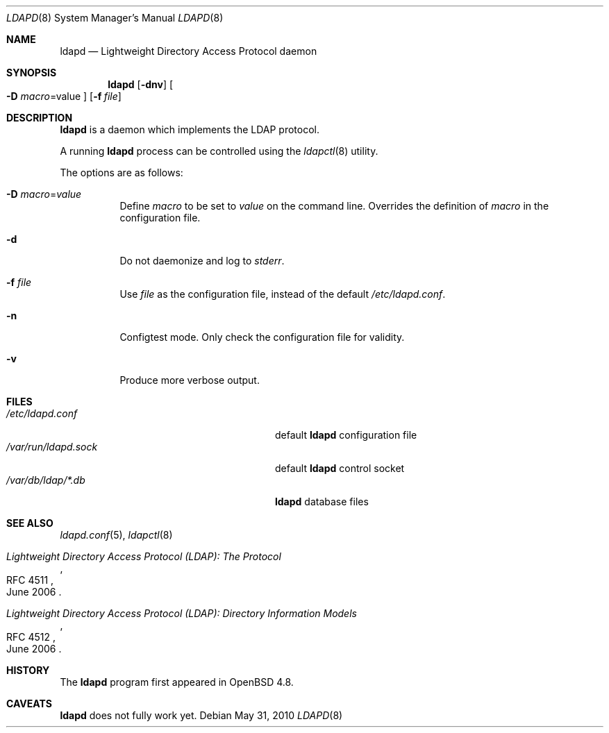 .\"	$OpenBSD: ldapd.8,v 1.2 2010/07/21 06:32:14 martinh Exp $
.\"
.\" Copyright (c) 2009, 2010 Martin Hedenfalk <martin@bzero.se>
.\"
.\" Permission to use, copy, modify, and distribute this software for any
.\" purpose with or without fee is hereby granted, provided that the above
.\" copyright notice and this permission notice appear in all copies.
.\"
.\" THE SOFTWARE IS PROVIDED "AS IS" AND THE AUTHOR DISCLAIMS ALL WARRANTIES
.\" WITH REGARD TO THIS SOFTWARE INCLUDING ALL IMPLIED WARRANTIES OF
.\" MERCHANTABILITY AND FITNESS. IN NO EVENT SHALL THE AUTHOR BE LIABLE FOR
.\" ANY SPECIAL, DIRECT, INDIRECT, OR CONSEQUENTIAL DAMAGES OR ANY DAMAGES
.\" WHATSOEVER RESULTING FROM LOSS OF USE, DATA OR PROFITS, WHETHER IN AN
.\" ACTION OF CONTRACT, NEGLIGENCE OR OTHER TORTIOUS ACTION, ARISING OUT OF
.\" OR IN CONNECTION WITH THE USE OR PERFORMANCE OF THIS SOFTWARE.
.\"
.Dd $Mdocdate: May 31 2010 $
.Dt LDAPD 8
.Os
.Sh NAME
.Nm ldapd
.Nd Lightweight Directory Access Protocol daemon
.Sh SYNOPSIS
.Nm ldapd
.Op Fl dnv
.Oo
.Fl D Ar macro Ns = Ns value
.Oc
.Op Fl f Ar file
.Sh DESCRIPTION
.Nm
is a daemon which implements the LDAP protocol.
.Pp
A running
.Nm
process can be controlled using the
.Xr ldapctl 8
utility.
.Pp
The options are as follows:
.Bl -tag -width Ds
.It Fl D Ar macro Ns = Ns Ar value
Define
.Ar macro
to be set to
.Ar value
on the command line.
Overrides the definition of
.Ar macro
in the configuration file.
.It Fl d
Do not daemonize and log to
.Em stderr .
.It Fl f Ar file
Use
.Ar file
as the configuration file, instead of the default
.Pa /etc/ldapd.conf .
.It Fl n
Configtest mode.
Only check the configuration file for validity.
.It Fl v
Produce more verbose output.
.El
.Sh FILES
.Bl -tag -width "/var/run/ldapd.sockXXXXXXX" -compact
.It Pa /etc/ldapd.conf
default
.Nm
configuration file
.It Pa /var/run/ldapd.sock
default
.Nm
control socket
.It Pa /var/db/ldap/*.db
.Nm
database files
.El
.Sh SEE ALSO
.Xr ldapd.conf 5 ,
.Xr ldapctl 8
.Rs
.%R RFC 4511
.%T Lightweight Directory Access Protocol (LDAP): The Protocol
.%D June 2006
.Re
.Rs
.%R RFC 4512
.%T Lightweight Directory Access Protocol (LDAP): Directory Information Models
.%D June 2006
.Re
.Sh HISTORY
The
.Nm
program first appeared in
.Ox 4.8 .
.Sh CAVEATS
.Nm
does not fully work yet.
